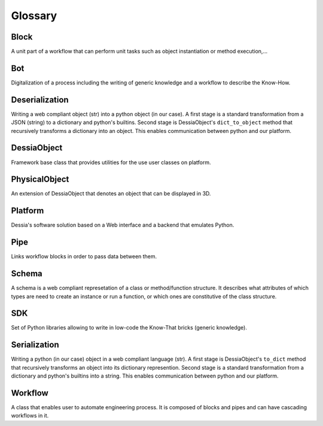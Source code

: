 Glossary
========

Block
-----

A unit part of a workflow that can perform unit tasks such as object instantiation or method execution,...

Bot
---

Digitalization of a process including the writing of generic knowledge and a
workflow to describe the Know-How.

Deserialization
-------------

Writing a web compliant object (str) into a python object (in our case).
A first stage is a standard transformation from a JSON (string) to a dictionary and python's builtins.
Second stage is DessiaObject's ``dict_to_object`` method that recursively transforms a dictionary into an object.
This enables communication between python and our platform.

DessiaObject
------------

Framework base class that provides utilities for the use user classes on platform.

PhysicalObject
--------------

An extension of DessiaObject that denotes an object that can be displayed in 3D.

Platform
--------

Dessia's software solution based on a Web interface and a backend that emulates
Python.

Pipe
----

Links workflow blocks in order to pass data between them.

Schema
------

A schema is a web compliant represetation of a class or method/function structure.
It describes what attributes of which types are need to create an instance or run a function,
or which ones are constitutive of the class structure.

SDK
---

Set of Python libraries allowing to write in low-code the Know-That bricks
(generic knowledge).

Serialization
-------------

Writing a python (in our case) object in a web compliant language (str).
A first stage is DessiaObject's ``to_dict`` method that recursively transforms an object into its dictionary represention.
Second stage is a standard transformation from a dictionary and python's builtins into a string.
This enables communication between python and our platform.

Workflow
--------

A class that enables user to automate engineering process.
It is composed of blocks and pipes and can have cascading workflows in it.

